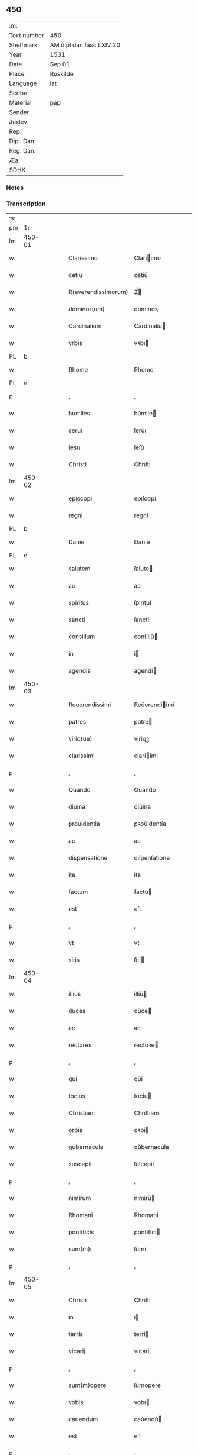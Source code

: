 ** 450
| :m:         |                          |
| Text number | 450                      |
| Shelfmark   | AM dipl dan fasc LXIV 20 |
| Year        | 1531                     |
| Date        | Sep 01                   |
| Place       | Roskilde                 |
| Language    | lat                      |
| Scribe      |                          |
| Material    | pap                      |
| Sender      |                          |
| Jexlev      |                          |
| Rep.        |                          |
| Dipl. Dan.  |                          |
| Reg. Dan.   |                          |
| Æa.         |                          |
| SDHK        |                          |

*** Notes


*** Transcription
| :s: |        |   |   |   |   |                     |                   |   |   |   |   |     |   |   |    |               |
| pm  |     1r |   |   |   |   |                     |                   |   |   |   |   |     |   |   |    |               |
| lm  | 450-01 |   |   |   |   |                     |                   |   |   |   |   |     |   |   |    |               |
| w   |        |   |   |   |   | Clarissimo          | Clariimo         |   |   |   |   | lat |   |   |    |        450-01 |
| w   |        |   |   |   |   | cetiu               | cetiǔ             |   |   |   |   | lat |   |   |    |        450-01 |
| w   |        |   |   |   |   | R(everendissimorum) | Ꝝͫͦ                |   |   |   |   | lat |   |   |    |        450-01 |
| w   |        |   |   |   |   | dominor(um)         | dominoꝝ           |   |   |   |   | lat |   |   |    |        450-01 |
| w   |        |   |   |   |   | Cardinalium         | Cardinaliu       |   |   |   |   | lat |   |   |    |        450-01 |
| w   |        |   |   |   |   | vrbis               | vꝛbı             |   |   |   |   | lat |   |   |    |        450-01 |
| PL  |      b |   |   |   |   |                     |                   |   |   |   |   |     |   |   |    |               |
| w   |        |   |   |   |   | Rhome               | Rhome             |   |   |   |   | lat |   |   |    |        450-01 |
| PL  |      e |   |   |   |   |                     |                   |   |   |   |   |     |   |   |    |               |
| p   |        |   |   |   |   | ,                   | ,                 |   |   |   |   | lat |   |   |    |        450-01 |
| w   |        |   |   |   |   | humiles             | hǔmile           |   |   |   |   | lat |   |   |    |        450-01 |
| w   |        |   |   |   |   | serui               | ſerǔı             |   |   |   |   | lat |   |   |    |        450-01 |
| w   |        |   |   |   |   | Iesu                | Ieſǔ              |   |   |   |   | lat |   |   |    |        450-01 |
| w   |        |   |   |   |   | Christi             | Chrıſti           |   |   |   |   | lat |   |   |    |        450-01 |
| lm  | 450-02 |   |   |   |   |                     |                   |   |   |   |   |     |   |   |    |               |
| w   |        |   |   |   |   | episcopi            | epıſcopi          |   |   |   |   | lat |   |   |    |        450-02 |
| w   |        |   |   |   |   | regni               | regni             |   |   |   |   | lat |   |   |    |        450-02 |
| PL  |      b |   |   |   |   |                     |                   |   |   |   |   |     |   |   |    |               |
| w   |        |   |   |   |   | Danie               | Danie             |   |   |   |   | lat |   |   |    |        450-02 |
| PL  |      e |   |   |   |   |                     |                   |   |   |   |   |     |   |   |    |               |
| w   |        |   |   |   |   | salutem             | ſalute           |   |   |   |   | lat |   |   |    |        450-02 |
| w   |        |   |   |   |   | ac                  | ac                |   |   |   |   | lat |   |   |    |        450-02 |
| w   |        |   |   |   |   | spiritus            | ſpirıtuſ          |   |   |   |   | lat |   |   | =  |        450-02 |
| w   |        |   |   |   |   | sancti              | ſancti            |   |   |   |   | lat |   |   | == |        450-02 |
| w   |        |   |   |   |   | consilium           | conſiliǔ         |   |   |   |   | lat |   |   |    |        450-02 |
| w   |        |   |   |   |   | in                  | i                |   |   |   |   | lat |   |   |    |        450-02 |
| w   |        |   |   |   |   | agendis             | agendi           |   |   |   |   | lat |   |   |    |        450-02 |
| lm  | 450-03 |   |   |   |   |                     |                   |   |   |   |   |     |   |   |    |               |
| w   |        |   |   |   |   | Reuerendissimi      | Reǔerendiimi     |   |   |   |   | lat |   |   |    |        450-03 |
| w   |        |   |   |   |   | patres              | patre            |   |   |   |   | lat |   |   |    |        450-03 |
| w   |        |   |   |   |   | viriq(ue)           | viriqꝫ            |   |   |   |   | lat |   |   |    |        450-03 |
| w   |        |   |   |   |   | clarissimi          | clariimi         |   |   |   |   | lat |   |   |    |        450-03 |
| p   |        |   |   |   |   | ,                   | ,                 |   |   |   |   | lat |   |   |    |        450-03 |
| w   |        |   |   |   |   | Quando              | Qǔando            |   |   |   |   | lat |   |   |    |        450-03 |
| w   |        |   |   |   |   | diuina              | diǔina            |   |   |   |   | lat |   |   |    |        450-03 |
| w   |        |   |   |   |   | prouidentia         | pꝛoǔidentia       |   |   |   |   | lat |   |   |    |        450-03 |
| w   |        |   |   |   |   | ac                  | ac                |   |   |   |   | lat |   |   |    |        450-03 |
| w   |        |   |   |   |   | dispensatione       | dıſpenſatione     |   |   |   |   | lat |   |   |    |        450-03 |
| w   |        |   |   |   |   | ita                 | ita               |   |   |   |   | lat |   |   |    |        450-03 |
| w   |        |   |   |   |   | factum              | factu            |   |   |   |   | lat |   |   |    |        450-03 |
| w   |        |   |   |   |   | est                 | eſt               |   |   |   |   | lat |   |   |    |        450-03 |
| p   |        |   |   |   |   | ,                   | ,                 |   |   |   |   | lat |   |   |    |        450-03 |
| w   |        |   |   |   |   | vt                  | vt                |   |   |   |   | lat |   |   |    |        450-03 |
| w   |        |   |   |   |   | sitis               | ſiti             |   |   |   |   | lat |   |   |    |        450-03 |
| lm  | 450-04 |   |   |   |   |                     |                   |   |   |   |   |     |   |   |    |               |
| w   |        |   |   |   |   | illius              | illiǔ            |   |   |   |   | lat |   |   |    |        450-04 |
| w   |        |   |   |   |   | duces               | dǔce             |   |   |   |   | lat |   |   |    |        450-04 |
| w   |        |   |   |   |   | ac                  | ac                |   |   |   |   | lat |   |   |    |        450-04 |
| w   |        |   |   |   |   | rectores            | rectoꝛe          |   |   |   |   | lat |   |   |    |        450-04 |
| p   |        |   |   |   |   | ,                   | ,                 |   |   |   |   | lat |   |   |    |        450-04 |
| w   |        |   |   |   |   | qui                 | qǔi               |   |   |   |   | lat |   |   |    |        450-04 |
| w   |        |   |   |   |   | tocius              | tociu            |   |   |   |   | lat |   |   |    |        450-04 |
| w   |        |   |   |   |   | Christiani          | Chriſtiani        |   |   |   |   | lat |   |   |    |        450-04 |
| w   |        |   |   |   |   | orbis               | oꝛbi             |   |   |   |   | lat |   |   |    |        450-04 |
| w   |        |   |   |   |   | gubernacula         | gǔbernacula       |   |   |   |   | lat |   |   |    |        450-04 |
| w   |        |   |   |   |   | suscepit            | ſǔſcepit          |   |   |   |   | lat |   |   |    |        450-04 |
| p   |        |   |   |   |   | ,                   | ,                 |   |   |   |   | lat |   |   |    |        450-04 |
| w   |        |   |   |   |   | nimirum             | nimirǔ           |   |   |   |   | lat |   |   |    |        450-04 |
| w   |        |   |   |   |   | Rhomani             | Rhomani           |   |   |   |   | lat |   |   |    |        450-04 |
| w   |        |   |   |   |   | pontificis          | pontifici        |   |   |   |   | lat |   |   |    |        450-04 |
| w   |        |   |   |   |   | sum(m)i             | ſǔm̅i              |   |   |   |   | lat |   |   |    |        450-04 |
| p   |        |   |   |   |   | ,                   | ,                 |   |   |   |   | lat |   |   |    |        450-04 |
| lm  | 450-05 |   |   |   |   |                     |                   |   |   |   |   |     |   |   |    |               |
| w   |        |   |   |   |   | Christi             | Chrıſti           |   |   |   |   | lat |   |   |    |        450-05 |
| w   |        |   |   |   |   | in                  | i                |   |   |   |   | lat |   |   |    |        450-05 |
| w   |        |   |   |   |   | terris              | terri            |   |   |   |   | lat |   |   |    |        450-05 |
| w   |        |   |   |   |   | vicarij             | vıcarij           |   |   |   |   | lat |   |   |    |        450-05 |
| p   |        |   |   |   |   | ,                   | ,                 |   |   |   |   | lat |   |   |    |        450-05 |
| w   |        |   |   |   |   | sum(m)opere         | ſǔm̅opere          |   |   |   |   | lat |   |   |    |        450-05 |
| w   |        |   |   |   |   | vobis               | vobı             |   |   |   |   | lat |   |   |    |        450-05 |
| w   |        |   |   |   |   | cauendum            | caǔendǔ          |   |   |   |   | lat |   |   |    |        450-05 |
| w   |        |   |   |   |   | est                 | eſt               |   |   |   |   | lat |   |   |    |        450-05 |
| p   |        |   |   |   |   | ,                   | ,                 |   |   |   |   | lat |   |   |    |        450-05 |
| w   |        |   |   |   |   | ne                  | ne                |   |   |   |   | lat |   |   |    |        450-05 |
| w   |        |   |   |   |   | quid                | qǔid              |   |   |   |   | lat |   |   |    |        450-05 |
| w   |        |   |   |   |   | mali                | mali              |   |   |   |   | lat |   |   |    |        450-05 |
| w   |        |   |   |   |   | ab                  | ab                |   |   |   |   | lat |   |   |    |        450-05 |
| w   |        |   |   |   |   | illo                | ıllo              |   |   |   |   | lat |   |   |    |        450-05 |
| w   |        |   |   |   |   | vestro              | veſtꝛo            |   |   |   |   | lat |   |   |    |        450-05 |
| w   |        |   |   |   |   | ornatissimo         | oꝛnatiimo        |   |   |   |   | lat |   |   |    |        450-05 |
| w   |        |   |   |   |   | cetu                | cetǔ              |   |   |   |   | lat |   |   |    |        450-05 |
| w   |        |   |   |   |   | in                  | i                |   |   |   |   | lat |   |   |    |        450-05 |
| w   |        |   |   |   |   | a¦liquam            | a¦liqǔa          |   |   |   |   | lat |   |   |    | 450-05—450-06 |
| w   |        |   |   |   |   | orbis               | oꝛbi             |   |   |   |   | lat |   |   |    |        450-06 |
| w   |        |   |   |   |   | partem              | parte            |   |   |   |   | lat |   |   |    |        450-06 |
| w   |        |   |   |   |   | serpat              | ſerpat            |   |   |   |   | lat |   |   |    |        450-06 |
| p   |        |   |   |   |   | ,                   | ,                 |   |   |   |   | lat |   |   |    |        450-06 |
| w   |        |   |   |   |   | cuius               | cǔiǔ             |   |   |   |   | lat |   |   |    |        450-06 |
| w   |        |   |   |   |   | caussa              | caǔa             |   |   |   |   | lat |   |   |    |        450-06 |
| w   |        |   |   |   |   | illius              | ılliǔ            |   |   |   |   | lat |   |   |    |        450-06 |
| w   |        |   |   |   |   | semp(er)            | ſemꝑ              |   |   |   |   | lat |   |   |    |        450-06 |
| w   |        |   |   |   |   | veneranda           | veneranda         |   |   |   |   | lat |   |   |    |        450-06 |
| w   |        |   |   |   |   | authoritas          | aǔthoꝛıta        |   |   |   |   | lat |   |   |    |        450-06 |
| w   |        |   |   |   |   | male                | male              |   |   |   |   | lat |   |   |    |        450-06 |
| w   |        |   |   |   |   | possit              | poit             |   |   |   |   | lat |   |   |    |        450-06 |
| w   |        |   |   |   |   | audire              | aǔdıre            |   |   |   |   | lat |   |   |    |        450-06 |
| p   |        |   |   |   |   | ,                   | ,                 |   |   |   |   | lat |   |   |    |        450-06 |
| w   |        |   |   |   |   | Neq(ue)             | Neqꝫ              |   |   |   |   | lat |   |   |    |        450-06 |
| w   |        |   |   |   |   | enim                | eni              |   |   |   |   | lat |   |   |    |        450-06 |
| lm  | 450-07 |   |   |   |   |                     |                   |   |   |   |   |     |   |   |    |               |
| w   |        |   |   |   |   | Rhomani             | Rhomani           |   |   |   |   | lat |   |   |    |        450-07 |
| w   |        |   |   |   |   | pontificis          | pontifıci        |   |   |   |   | lat |   |   |    |        450-07 |
| w   |        |   |   |   |   | authoritas          | aǔthoꝛita        |   |   |   |   | lat |   |   |    |        450-07 |
| w   |        |   |   |   |   | vnq(uam)            | vnqꝫᷓ              |   |   |   |   | lat |   |   |    |        450-07 |
| w   |        |   |   |   |   | male                | male              |   |   |   |   | lat |   |   |    |        450-07 |
| w   |        |   |   |   |   | audit               | aǔdit             |   |   |   |   | lat |   |   |    |        450-07 |
| w   |        |   |   |   |   | absq(ue)            | abſ              |   |   |   |   | lat |   |   |    |        450-07 |
| w   |        |   |   |   |   | R(everendissimorum) | Ꝝͫͦ                |   |   |   |   | lat |   |   |    |        450-07 |
| w   |        |   |   |   |   | vrbis               | vꝛbi             |   |   |   |   | lat |   |   |    |        450-07 |
| PL  |      b |   |   |   |   |                     |                   |   |   |   |   |     |   |   |    |               |
| w   |        |   |   |   |   | Rhome               | Rhome             |   |   |   |   | lat |   |   |    |        450-07 |
| PL  |      e |   |   |   |   |                     |                   |   |   |   |   |     |   |   |    |               |
| w   |        |   |   |   |   | Cardinalium         | Cardinaliǔ       |   |   |   |   | lat |   |   |    |        450-07 |
| w   |        |   |   |   |   | graui               | graǔi             |   |   |   |   | lat |   |   |    |        450-07 |
| w   |        |   |   |   |   | mali                | mali              |   |   |   |   | lat |   |   |    |        450-07 |
| w   |        |   |   |   |   | co(n)¦silij         | co̅¦ſilij          |   |   |   |   | lat |   |   |    | 450-07—450-08 |
| w   |        |   |   |   |   | suspicione          | ſǔſpicione        |   |   |   |   | lat |   |   |    |        450-08 |
| p   |        |   |   |   |   | ,                   | ,                 |   |   |   |   | lat |   |   |    |        450-08 |
| w   |        |   |   |   |   | quando              | qǔando            |   |   |   |   | lat |   |   |    |        450-08 |
| w   |        |   |   |   |   | pium                | piǔ              |   |   |   |   | lat |   |   |    |        450-08 |
| w   |        |   |   |   |   | est                 | eſt               |   |   |   |   | lat |   |   |    |        450-08 |
| w   |        |   |   |   |   | valde               | valde             |   |   |   |   | lat |   |   |    |        450-08 |
| w   |        |   |   |   |   | hoc                 | hoc               |   |   |   |   | lat |   |   |    |        450-08 |
| w   |        |   |   |   |   | de                  | de                |   |   |   |   | lat |   |   |    |        450-08 |
| w   |        |   |   |   |   | Rhomano             | Rhomano           |   |   |   |   | lat |   |   |    |        450-08 |
| w   |        |   |   |   |   | pontifice           | pontifıce         |   |   |   |   | lat |   |   |    |        450-08 |
| w   |        |   |   |   |   | sentire             | ſentire           |   |   |   |   | lat |   |   |    |        450-08 |
| w   |        |   |   |   |   | ⸠sentire⸡           | ⸠ſentire⸡         |   |   |   |   | lat |   |   |    |        450-08 |
| p   |        |   |   |   |   | ,                   | ,                 |   |   |   |   | lat |   |   |    |        450-08 |
| w   |        |   |   |   |   | quod                | qǔod              |   |   |   |   | lat |   |   |    |        450-08 |
| w   |        |   |   |   |   | in                  | ı                |   |   |   |   | lat |   |   |    |        450-08 |
| w   |        |   |   |   |   | rebus               | rebǔ             |   |   |   |   | lat |   |   |    |        450-08 |
| w   |        |   |   |   |   | arduis              | ardǔi            |   |   |   |   | lat |   |   |    |        450-08 |
| lm  | 450-09 |   |   |   |   |                     |                   |   |   |   |   |     |   |   |    |               |
| w   |        |   |   |   |   | nichil              | nichil            |   |   |   |   | lat |   |   |    |        450-09 |
| w   |        |   |   |   |   | agat                | agat              |   |   |   |   | lat |   |   |    |        450-09 |
| w   |        |   |   |   |   | sine                | ſine              |   |   |   |   | lat |   |   |    |        450-09 |
| w   |        |   |   |   |   | maturo              | matǔꝛo            |   |   |   |   | lat |   |   |    |        450-09 |
| w   |        |   |   |   |   | R(everendissimorum) | Ꝝͫͦ                |   |   |   |   | lat |   |   |    |        450-09 |
| w   |        |   |   |   |   | d(omi)nor(um)       | dn̅oꝝ              |   |   |   |   | lat |   |   |    |        450-09 |
| w   |        |   |   |   |   | Cardinaliu(m)       | Cardinaliu̅        |   |   |   |   | lat |   |   |    |        450-09 |
| w   |        |   |   |   |   | consilio            | conſilio          |   |   |   |   | lat |   |   |    |        450-09 |
| p   |        |   |   |   |   | ,                   | ,                 |   |   |   |   | lat |   |   |    |        450-09 |
| w   |        |   |   |   |   | ac                  | ac                |   |   |   |   | lat |   |   |    |        450-09 |
| w   |        |   |   |   |   | plena               | plena             |   |   |   |   | lat |   |   |    |        450-09 |
| w   |        |   |   |   |   | et                  | et                |   |   |   |   | lat |   |   |    |        450-09 |
| w   |        |   |   |   |   | prudenti            | pꝛǔdenti          |   |   |   |   | lat |   |   |    |        450-09 |
| w   |        |   |   |   |   | deliberatione       | delıberatione     |   |   |   |   | lat |   |   |    |        450-09 |
| p   |        |   |   |   |   | ,                   | ,                 |   |   |   |   | lat |   |   |    |        450-09 |
| w   |        |   |   |   |   | İtaq(ue)            | İtaqꝫ             |   |   |   |   | lat |   |   |    |        450-09 |
| w   |        |   |   |   |   | non                 | no               |   |   |   |   | lat |   |   |    |        450-09 |
| lm  | 450-10 |   |   |   |   |                     |                   |   |   |   |   |     |   |   |    |               |
| w   |        |   |   |   |   | solum               | ſolǔ             |   |   |   |   | lat |   |   |    |        450-10 |
| w   |        |   |   |   |   | hortamur            | hoꝛtamǔꝛ          |   |   |   |   | lat |   |   |    |        450-10 |
| w   |        |   |   |   |   | aut                 | aǔt               |   |   |   |   | lat |   |   |    |        450-10 |
| w   |        |   |   |   |   | etiam               | etia             |   |   |   |   | lat |   |   |    |        450-10 |
| w   |        |   |   |   |   | obnixe              | obnixe            |   |   |   |   | lat |   |   |    |        450-10 |
| w   |        |   |   |   |   | rogamus             | rogamǔ           |   |   |   |   | lat |   |   |    |        450-10 |
| p   |        |   |   |   |   | ,                   | ,                 |   |   |   |   | lat |   |   |    |        450-10 |
| w   |        |   |   |   |   | ver(e)netiam        | vern̅etia         |   |   |   |   | lat |   |   |    |        450-10 |
| w   |        |   |   |   |   | obtestamur          | obteſtamǔꝛ        |   |   |   |   | lat |   |   |    |        450-10 |
| w   |        |   |   |   |   | clarissimas         | clariima        |   |   |   |   | lat |   |   |    |        450-10 |
| w   |        |   |   |   |   | celsitudines        | celſıtǔdine      |   |   |   |   | lat |   |   |    |        450-10 |
| w   |        |   |   |   |   | vestras             | veſtra           |   |   |   |   | lat |   |   |    |        450-10 |
| p   |        |   |   |   |   | ,                   | ,                 |   |   |   |   | lat |   |   |    |        450-10 |
| w   |        |   |   |   |   | vt                  | vt                |   |   |   |   | lat |   |   |    |        450-10 |
| lm  | 450-11 |   |   |   |   |                     |                   |   |   |   |   |     |   |   |    |               |
| w   |        |   |   |   |   | salutaribus         | ſalutaribu       |   |   |   |   | lat |   |   |    |        450-11 |
| w   |        |   |   |   |   | monitis             | moniti           |   |   |   |   | lat |   |   |    |        450-11 |
| w   |        |   |   |   |   | et                  | et                |   |   |   |   | lat |   |   |    |        450-11 |
| w   |        |   |   |   |   | consiliis           | conſılii         |   |   |   |   | lat |   |   |    |        450-11 |
| p   |        |   |   |   |   | ,                   | ,                 |   |   |   |   | lat |   |   |    |        450-11 |
| w   |        |   |   |   |   | adesse              | adee             |   |   |   |   | lat |   |   |    |        450-11 |
| w   |        |   |   |   |   | dignentur           | dıgnentǔꝛ         |   |   |   |   | lat |   |   |    |        450-11 |
| w   |        |   |   |   |   | Sanctissimo         | Sanctiimo        |   |   |   |   | lat |   |   |    |        450-11 |
| w   |        |   |   |   |   | ac                  | ac                |   |   |   |   | lat |   |   |    |        450-11 |
| w   |        |   |   |   |   | Beatissimo          | Beatıimo         |   |   |   |   | lat |   |   |    |        450-11 |
| w   |        |   |   |   |   | patri               | patri             |   |   |   |   | lat |   |   |    |        450-11 |
| w   |        |   |   |   |   | nostro              | noſtꝛo            |   |   |   |   | lat |   |   |    |        450-11 |
| PE  |      b |   |   |   |   |                     |                   |   |   |   |   |     |   |   |    |               |
| w   |        |   |   |   |   | Clementi            | Clementi          |   |   |   |   | lat |   |   |    |        450-11 |
| w   |        |   |   |   |   | septimo             | ſeptimo           |   |   |   |   | lat |   |   |    |        450-11 |
| PE  |      e |   |   |   |   |                     |                   |   |   |   |   |     |   |   |    |               |
| lm  | 450-12 |   |   |   |   |                     |                   |   |   |   |   |     |   |   |    |               |
| w   |        |   |   |   |   | Rhomano             | Rhomano           |   |   |   |   | lat |   |   |    |        450-12 |
| w   |        |   |   |   |   | pontifici           | pontifıci         |   |   |   |   | lat |   |   |    |        450-12 |
| p   |        |   |   |   |   | ,                   | ,                 |   |   |   |   | lat |   |   |    |        450-12 |
| w   |        |   |   |   |   | in                  | in                |   |   |   |   | lat |   |   |    |        450-12 |
| w   |        |   |   |   |   | tractanda           | tractanda         |   |   |   |   | lat |   |   |    |        450-12 |
| w   |        |   |   |   |   | caussa              | caǔa             |   |   |   |   | lat |   |   |    |        450-12 |
| w   |        |   |   |   |   | confirmationis      | confirmationi    |   |   |   |   | lat |   |   |    |        450-12 |
| p   |        |   |   |   |   | ,                   | ,                 |   |   |   |   | lat |   |   |    |        450-12 |
| w   |        |   |   |   |   | clarissimi          | clariimi         |   |   |   |   | lat |   |   |    |        450-12 |
| w   |        |   |   |   |   | viri                | viri              |   |   |   |   | lat |   |   |    |        450-12 |
| w   |        |   |   |   |   | D(omini)            | .D.               |   |   |   |   | lat |   |   |    |        450-12 |
| PE  |      b |   |   |   |   |                     |                   |   |   |   |   |     |   |   |    |               |
| w   |        |   |   |   |   | Joachimi            | Joachimi          |   |   |   |   | lat |   |   |    |        450-12 |
| w   |        |   |   |   |   | Rønnow              | Rønnow            |   |   |   |   | lat |   |   |    |        450-12 |
| PE  |      e |   |   |   |   |                     |                   |   |   |   |   |     |   |   |    |               |
| w   |        |   |   |   |   | rite                | rite              |   |   |   |   | lat |   |   |    |        450-12 |
| w   |        |   |   |   |   | et                  | et                |   |   |   |   | lat |   |   |    |        450-12 |
| w   |        |   |   |   |   | cano¦nico           | cano¦nico         |   |   |   |   | lat |   |   |    | 450-12—450-13 |
| w   |        |   |   |   |   | electi              | electi            |   |   |   |   | lat |   |   |    |        450-13 |
| w   |        |   |   |   |   | ad                  | ad                |   |   |   |   | lat |   |   |    |        450-13 |
| w   |        |   |   |   |   | ecclesiam           | eccleſia         |   |   |   |   | lat |   |   |    |        450-13 |
| PL  |      b |   |   |   |   |                     |                   |   |   |   |   |     |   |   |    |               |
| w   |        |   |   |   |   | Roschiilden(sis)    | Roſchıilden̅       |   |   |   |   | lat |   |   |    |        450-13 |
| PL  |      e |   |   |   |   |                     |                   |   |   |   |   |     |   |   |    |               |
| p   |        |   |   |   |   | .                   | .                 |   |   |   |   | lat |   |   |    |        450-13 |
| w   |        |   |   |   |   | Cui                 | Cǔı               |   |   |   |   | lat |   |   |    |        450-13 |
| w   |        |   |   |   |   | vt                  | vt                |   |   |   |   | lat |   |   |    |        450-13 |
| w   |        |   |   |   |   | iuste               | iǔſte             |   |   |   |   | lat |   |   |    |        450-13 |
| w   |        |   |   |   |   | negari              | negari            |   |   |   |   | lat |   |   |    |        450-13 |
| w   |        |   |   |   |   | nequit              | neqǔit            |   |   |   |   | lat |   |   |    |        450-13 |
| p   |        |   |   |   |   | ,                   | ,                 |   |   |   |   | lat |   |   |    |        450-13 |
| w   |        |   |   |   |   | ita                 | ıta               |   |   |   |   | lat |   |   |    |        450-13 |
| w   |        |   |   |   |   | negaretur           | negaretǔꝛ         |   |   |   |   | lat |   |   |    |        450-13 |
| w   |        |   |   |   |   | quocunq(ue)         | qǔocunqꝫ          |   |   |   |   | lat |   |   |    |        450-13 |
| w   |        |   |   |   |   | pretextu            | pꝛetextǔ          |   |   |   |   | lat |   |   |    |        450-13 |
| p   |        |   |   |   |   | ,                   | ,                 |   |   |   |   | lat |   |   |    |        450-13 |
| w   |        |   |   |   |   | magna               | magna             |   |   |   |   | lat |   |   |    |        450-13 |
| lm  | 450-14 |   |   |   |   |                     |                   |   |   |   |   |     |   |   |    |               |
| w   |        |   |   |   |   | publice             | pǔblıce           |   |   |   |   | lat |   |   |    |        450-14 |
| w   |        |   |   |   |   | tranquillitati[s]   | tranqǔillıtatı[] |   |   |   |   | lat |   |   |    |        450-14 |
| w   |        |   |   |   |   | pertubatione        | pertǔbatıone      |   |   |   |   | lat |   |   |    |        450-14 |
| p   |        |   |   |   |   | ,                   | ,                 |   |   |   |   | lat |   |   |    |        450-14 |
| w   |        |   |   |   |   | Scripsimus          | Scripſimu        |   |   |   |   | lat |   |   |    |        450-14 |
| w   |        |   |   |   |   | quidem              | qǔide            |   |   |   |   | lat |   |   |    |        450-14 |
| w   |        |   |   |   |   | Beatissimo          | Beatiimo         |   |   |   |   | lat |   |   |    |        450-14 |
| w   |        |   |   |   |   | pape                | pape              |   |   |   |   | lat |   |   |    |        450-14 |
| w   |        |   |   |   |   | nostro              | noſtꝛo            |   |   |   |   | lat |   |   |    |        450-14 |
| PE  |      b |   |   |   |   |                     |                   |   |   |   |   |     |   |   |    |               |
| w   |        |   |   |   |   | Clementi            | Clementi          |   |   |   |   | lat |   |   |    |        450-14 |
| PE  |      e |   |   |   |   |                     |                   |   |   |   |   |     |   |   |    |               |
| p   |        |   |   |   |   | ,                   | ,                 |   |   |   |   | lat |   |   |    |        450-14 |
| w   |        |   |   |   |   | et                  | et                |   |   |   |   | lat |   |   |    |        450-14 |
| w   |        |   |   |   |   | presentia           | preſentıa         |   |   |   |   | lat |   |   |    |        450-14 |
| w   |        |   |   |   |   | et                  | et                |   |   |   |   | lat |   |   |    |        450-14 |
| lm  | 450-15 |   |   |   |   |                     |                   |   |   |   |   |     |   |   |    |               |
| w   |        |   |   |   |   | imminentia          | imminentia        |   |   |   |   | lat |   |   |    |        450-15 |
| w   |        |   |   |   |   | mala                | mala              |   |   |   |   | lat |   |   |    |        450-15 |
| p   |        |   |   |   |   | ,                   | ,                 |   |   |   |   | lat |   |   |    |        450-15 |
| w   |        |   |   |   |   | sed                 | ſed               |   |   |   |   | lat |   |   |    |        450-15 |
| w   |        |   |   |   |   | hac                 | hac               |   |   |   |   | lat |   |   |    |        450-15 |
| w   |        |   |   |   |   | fiducia             | fıdǔcia           |   |   |   |   | lat |   |   |    |        450-15 |
| p   |        |   |   |   |   | ,                   | ,                 |   |   |   |   | lat |   |   |    |        450-15 |
| w   |        |   |   |   |   | vt                  | vt                |   |   |   |   | lat |   |   |    |        450-15 |
| w   |        |   |   |   |   | Reuerendissime      | Reǔerendıime     |   |   |   |   | lat |   |   |    |        450-15 |
| w   |        |   |   |   |   | ac                  | ac                |   |   |   |   | lat |   |   |    |        450-15 |
| w   |        |   |   |   |   | clarissime          | clariime         |   |   |   |   | lat |   |   |    |        450-15 |
| w   |        |   |   |   |   | celsitu[d]ines      | celſitǔ[d]ine    |   |   |   |   | lat |   |   |    |        450-15 |
| w   |        |   |   |   |   | vestre              | veſtre            |   |   |   |   | lat |   |   |    |        450-15 |
| p   |        |   |   |   |   | ,                   | ,                 |   |   |   |   | lat |   |   |    |        450-15 |
| w   |        |   |   |   |   | co(m)munem          | co̅mǔne           |   |   |   |   | lat |   |   |    |        450-15 |
| w   |        |   |   |   |   | cum                 | cǔ               |   |   |   |   | lat |   |   |    |        450-15 |
| lm  | 450-16 |   |   |   |   |                     |                   |   |   |   |   |     |   |   |    |               |
| w   |        |   |   |   |   | illius              | illiǔ            |   |   |   |   | lat |   |   |    |        450-16 |
| w   |        |   |   |   |   | beatitudine         | beatitǔdine       |   |   |   |   | lat |   |   |    |        450-16 |
| w   |        |   |   |   |   | habentes            | habente          |   |   |   |   | lat |   |   |    |        450-16 |
| w   |        |   |   |   |   | orbis               | oꝛbi             |   |   |   |   | lat |   |   |    |        450-16 |
| w   |        |   |   |   |   | curam               | cǔra             |   |   |   |   | lat |   |   |    |        450-16 |
| w   |        |   |   |   |   | et                  | et                |   |   |   |   | lat |   |   |    |        450-16 |
| w   |        |   |   |   |   | tutelam             | tǔtela           |   |   |   |   | lat |   |   |    |        450-16 |
| p   |        |   |   |   |   | ,                   | ,                 |   |   |   |   | lat |   |   |    |        450-16 |
| w   |        |   |   |   |   | hoc                 | hoc               |   |   |   |   | lat |   |   |    |        450-16 |
| w   |        |   |   |   |   | illi                | ılli              |   |   |   |   | lat |   |   |    |        450-16 |
| w   |        |   |   |   |   | viua                | viǔa              |   |   |   |   | lat |   |   |    |        450-16 |
| w   |        |   |   |   |   | voce                | voce              |   |   |   |   | lat |   |   |    |        450-16 |
| w   |        |   |   |   |   | suggeratis          | ſǔggerati        |   |   |   |   | lat |   |   |    |        450-16 |
| p   |        |   |   |   |   | ,                   | ,                 |   |   |   |   | lat |   |   |    |        450-16 |
| w   |        |   |   |   |   | quod                | qǔod              |   |   |   |   | lat |   |   |    |        450-16 |
| w   |        |   |   |   |   | nos                 | no               |   |   |   |   | lat |   |   |    |        450-16 |
| w   |        |   |   |   |   | per                 | per               |   |   |   |   | lat |   |   |    |        450-16 |
| w   |        |   |   |   |   | nos¦tras            | noſ¦tra          |   |   |   |   | lat |   |   |    | 450-16—450-17 |
| w   |        |   |   |   |   | illitteratas        | illitterata      |   |   |   |   | lat |   |   |    |        450-17 |
| w   |        |   |   |   |   | literas             | lıtera           |   |   |   |   | lat |   |   |    |        450-17 |
| w   |        |   |   |   |   | suggerere           | ſuggerere         |   |   |   |   | lat |   |   |    |        450-17 |
| w   |        |   |   |   |   | forte               | foꝛte             |   |   |   |   | lat |   |   |    |        450-17 |
| w   |        |   |   |   |   | non                 | no               |   |   |   |   | lat |   |   |    |        450-17 |
| w   |        |   |   |   |   | potuimus            | potǔimu          |   |   |   |   | lat |   |   |    |        450-17 |
| p   |        |   |   |   |   | ,                   | ,                 |   |   |   |   | lat |   |   |    |        450-17 |
| w   |        |   |   |   |   | Vehementer          | Vehementeꝛ        |   |   |   |   | lat |   |   |    |        450-17 |
| w   |        |   |   |   |   | enim                | eni              |   |   |   |   | lat |   |   |    |        450-17 |
| w   |        |   |   |   |   | formidandu(m)       | formidandǔ̅        |   |   |   |   | lat |   |   |    |        450-17 |
| w   |        |   |   |   |   | est                 | eſt               |   |   |   |   | lat |   |   |    |        450-17 |
| w   |        |   |   |   |   | multas              | mǔlta            |   |   |   |   | lat |   |   |    |        450-17 |
| w   |        |   |   |   |   | orbis               | oꝛbi             |   |   |   |   | lat |   |   |    |        450-17 |
| lm  | 450-18 |   |   |   |   |                     |                   |   |   |   |   |     |   |   |    |               |
| w   |        |   |   |   |   | ecclesias           | eccleſia         |   |   |   |   | lat |   |   |    |        450-18 |
| p   |        |   |   |   |   | ,                   | ,                 |   |   |   |   | lat |   |   |    |        450-18 |
| w   |        |   |   |   |   | ab                  | ab                |   |   |   |   | lat |   |   |    |        450-18 |
| w   |        |   |   |   |   | obedientia          | obedientia        |   |   |   |   | lat |   |   |    |        450-18 |
| w   |        |   |   |   |   | Rhomani             | Rhomani           |   |   |   |   | lat |   |   |    |        450-18 |
| w   |        |   |   |   |   | pontificis          | pontifici        |   |   |   |   | lat |   |   |    |        450-18 |
| w   |        |   |   |   |   | defecturas          | defectǔra        |   |   |   |   | lat |   |   |    |        450-18 |
| p   |        |   |   |   |   | ,                   | ,                 |   |   |   |   | lat |   |   |    |        450-18 |
| w   |        |   |   |   |   | vel                 | vel               |   |   |   |   | lat |   |   |    |        450-18 |
| w   |        |   |   |   |   | ob                  | ob                |   |   |   |   | lat |   |   |    |        450-18 |
| w   |        |   |   |   |   | inusitata(m)        | inǔſıtata̅         |   |   |   |   | lat |   |   |    |        450-18 |
| w   |        |   |   |   |   | quarundam           | qǔarǔnda         |   |   |   |   | lat |   |   |    |        450-18 |
| w   |        |   |   |   |   | ecclesiarum         | eccleſıarǔ       |   |   |   |   | lat |   |   |    |        450-18 |
| w   |        |   |   |   |   | re¦seruationem      | re¦ſerǔatione    |   |   |   |   | lat |   |   |    | 450-18—450-19 |
| p   |        |   |   |   |   | ,                   | ,                 |   |   |   |   | lat |   |   |    |        450-19 |
| w   |        |   |   |   |   | vel                 | vel               |   |   |   |   | lat |   |   |    |        450-19 |
| w   |        |   |   |   |   | inempestiuam        | inempeſtiǔa      |   |   |   |   | lat |   |   |    |        450-19 |
| w   |        |   |   |   |   | quarundam           | qǔarǔnda         |   |   |   |   | lat |   |   |    |        450-19 |
| w   |        |   |   |   |   | dignitatum          | dıgnitatǔ        |   |   |   |   | lat |   |   |    |        450-19 |
| w   |        |   |   |   |   | collationem         | collatione       |   |   |   |   | lat |   |   |    |        450-19 |
| p   |        |   |   |   |   | ,                   | ,                 |   |   |   |   | lat |   |   |    |        450-19 |
| w   |        |   |   |   |   | Quod                | Qǔod              |   |   |   |   | lat |   |   |    |        450-19 |
| w   |        |   |   |   |   | hac                 | hac               |   |   |   |   | lat |   |   |    |        450-19 |
| w   |        |   |   |   |   | ratione             | ratione           |   |   |   |   | lat |   |   |    |        450-19 |
| w   |        |   |   |   |   | toti                | toti              |   |   |   |   | lat |   |   |    |        450-19 |
| w   |        |   |   |   |   | orbi                | oꝛbi              |   |   |   |   | lat |   |   |    |        450-19 |
| w   |        |   |   |   |   | om¦nia              | om¦nia            |   |   |   |   | lat |   |   |    | 450-19—450-20 |
| w   |        |   |   |   |   | iura                | iǔra              |   |   |   |   | lat |   |   |    |        450-20 |
| w   |        |   |   |   |   | violantur           | violantuꝛ         |   |   |   |   | lat |   |   |    |        450-20 |
| w   |        |   |   |   |   | cum                 | cǔ               |   |   |   |   | lat |   |   |    |        450-20 |
| w   |        |   |   |   |   | publica             | pǔblica           |   |   |   |   | lat |   |   |    |        450-20 |
| w   |        |   |   |   |   | tum                 | tǔ               |   |   |   |   | lat |   |   |    |        450-20 |
| w   |        |   |   |   |   | priuata             | priǔata           |   |   |   |   | lat |   |   |    |        450-20 |
| p   |        |   |   |   |   | ,                   | ,                 |   |   |   |   | lat |   |   |    |        450-20 |
| w   |        |   |   |   |   | Et                  | Et                |   |   |   |   | lat |   |   |    |        450-20 |
| w   |        |   |   |   |   | interim             | interi           |   |   |   |   | lat |   |   |    |        450-20 |
| w   |        |   |   |   |   | nullo               | nǔllo             |   |   |   |   | lat |   |   |    |        450-20 |
| w   |        |   |   |   |   | siue                | ſiǔe              |   |   |   |   | lat |   |   |    |        450-20 |
| w   |        |   |   |   |   | pontificis          | pontıfıci        |   |   |   |   | lat |   |   |    |        450-20 |
| w   |        |   |   |   |   | siue                | ſiǔe              |   |   |   |   | lat |   |   |    |        450-20 |
| w   |        |   |   |   |   | cuiuscumq(ue)       | cǔiǔscǔmqꝫ        |   |   |   |   | lat |   |   |    |        450-20 |
| w   |        |   |   |   |   | exo¦tici            | exo¦tici          |   |   |   |   | lat |   |   |    | 450-20—450-21 |
| p   |        |   |   |   |   | ,                   | ,                 |   |   |   |   | lat |   |   |    |        450-21 |
| w   |        |   |   |   |   | siue                | ſiǔe              |   |   |   |   | lat |   |   |    |        450-21 |
| w   |        |   |   |   |   | alterius            | alteriǔ          |   |   |   |   | lat |   |   |    |        450-21 |
| w   |        |   |   |   |   | rite                | rıte              |   |   |   |   | lat |   |   |    |        450-21 |
| w   |        |   |   |   |   | et                  | et                |   |   |   |   | lat |   |   |    |        450-21 |
| w   |        |   |   |   |   | canonice            | canonice          |   |   |   |   | lat |   |   |    |        450-21 |
| w   |        |   |   |   |   | non                 | non               |   |   |   |   | lat |   |   |    |        450-21 |
| w   |        |   |   |   |   | electi              | electi            |   |   |   |   | lat |   |   |    |        450-21 |
| w   |        |   |   |   |   | lucro               | lǔcro             |   |   |   |   | lat |   |   |    |        450-21 |
| p   |        |   |   |   |   | ,                   | ,                 |   |   |   |   | lat |   |   |    |        450-21 |
| w   |        |   |   |   |   | vel                 | vel               |   |   |   |   | lat |   |   |    |        450-21 |
| w   |        |   |   |   |   | reseruantur         | reſerǔantǔꝛ       |   |   |   |   | lat |   |   |    |        450-21 |
| w   |        |   |   |   |   | vel                 | vel               |   |   |   |   | lat |   |   |    |        450-21 |
| w   |        |   |   |   |   | impetrantur         | impetrantǔꝛ       |   |   |   |   | lat |   |   |    |        450-21 |
| p   |        |   |   |   |   | ,                   | ,                 |   |   |   |   | lat |   |   |    |        450-21 |
| w   |        |   |   |   |   | Si                  | Si                |   |   |   |   | lat |   |   |    |        450-21 |
| w   |        |   |   |   |   | cupitis             | cǔpıti           |   |   |   |   | lat |   |   |    |        450-21 |
| w   |        |   |   |   |   | igitur              | igıtǔꝛ            |   |   |   |   | lat |   |   |    |        450-21 |
| lm  | 450-22 |   |   |   |   |                     |                   |   |   |   |   |     |   |   |    |               |
| w   |        |   |   |   |   | religioni           | relıgioni         |   |   |   |   | lat |   |   |    |        450-22 |
| w   |        |   |   |   |   | Christiane          | Chrıstıane        |   |   |   |   | lat |   |   |    |        450-22 |
| w   |        |   |   |   |   | esse                | ee               |   |   |   |   | lat |   |   |    |        450-22 |
| w   |        |   |   |   |   | consultum           | conſǔltǔm         |   |   |   |   | lat |   |   |    |        450-22 |
| p   |        |   |   |   |   | ,                   | ,                 |   |   |   |   | lat |   |   |    |        450-22 |
| w   |        |   |   |   |   | vestroq(ue)         | veſtꝛoqꝫ          |   |   |   |   | lat |   |   |    |        450-22 |
| w   |        |   |   |   |   | o(m)nium            | o̅niǔ             |   |   |   |   | lat |   |   |    |        450-22 |
| w   |        |   |   |   |   | honori              | honoꝛi            |   |   |   |   | lat |   |   |    |        450-22 |
| w   |        |   |   |   |   | ac                  | ac                |   |   |   |   | lat |   |   |    |        450-22 |
| w   |        |   |   |   |   | saluti              | ſalǔti            |   |   |   |   | lat |   |   |    |        450-22 |
| p   |        |   |   |   |   | ,                   | ,                 |   |   |   |   | lat |   |   |    |        450-22 |
| w   |        |   |   |   |   | auertite            | aǔertıte          |   |   |   |   | lat |   |   |    |        450-22 |
| w   |        |   |   |   |   | orbi                | oꝛbi              |   |   |   |   | lat |   |   |    |        450-22 |
| w   |        |   |   |   |   | vestris             | veſtri           |   |   |   |   | lat |   |   |    |        450-22 |
| w   |        |   |   |   |   | consiliis           | conſılii         |   |   |   |   | lat |   |   |    |        450-22 |
| p   |        |   |   |   |   | ,                   | ,                 |   |   |   |   | lat |   |   |    |        450-22 |
| w   |        |   |   |   |   | hoc                 | hoc               |   |   |   |   | lat |   |   |    |        450-22 |
| lm  | 450-23 |   |   |   |   |                     |                   |   |   |   |   |     |   |   |    |               |
| w   |        |   |   |   |   | publicum            | pǔblıcǔ          |   |   |   |   | lat |   |   |    |        450-23 |
| w   |        |   |   |   |   | reseruationis       | reſerǔationi     |   |   |   |   | lat |   |   |    |        450-23 |
| w   |        |   |   |   |   | scandalum           | ſcandalǔ         |   |   |   |   | lat |   |   |    |        450-23 |
| p   |        |   |   |   |   | ,                   | ,                 |   |   |   |   | lat |   |   |    |        450-23 |
| w   |        |   |   |   |   | quod                | qǔod              |   |   |   |   | lat |   |   |    |        450-23 |
| w   |        |   |   |   |   | multos              | mǔlto            |   |   |   |   | lat |   |   |    |        450-23 |
| w   |        |   |   |   |   | iam                 | iam               |   |   |   |   | lat |   |   | =  |        450-23 |
| w   |        |   |   |   |   | nuper               | nǔpeꝛ             |   |   |   |   | lat |   |   | == |        450-23 |
| w   |        |   |   |   |   | alienauit           | alienaǔit         |   |   |   |   | lat |   |   |    |        450-23 |
| w   |        |   |   |   |   | a                   | a                 |   |   |   |   | lat |   |   |    |        450-23 |
| w   |        |   |   |   |   | federe              | federe            |   |   |   |   | lat |   |   |    |        450-23 |
| w   |        |   |   |   |   | Rhomane             | Rhomane           |   |   |   |   | lat |   |   |    |        450-23 |
| w   |        |   |   |   |   | ecclesie            | eccleſie          |   |   |   |   | lat |   |   |    |        450-23 |
| p   |        |   |   |   |   | ,                   | ,                 |   |   |   |   | lat |   |   |    |        450-23 |
| w   |        |   |   |   |   | plu¦resq(ue)        | plǔ¦reſqꝫ         |   |   |   |   | lat |   |   |    | 450-23—450-24 |
| w   |        |   |   |   |   | breuiter            | bꝛeǔiteꝛ          |   |   |   |   | lat |   |   |    |        450-24 |
| w   |        |   |   |   |   | alienabit           | alienabit         |   |   |   |   | lat |   |   |    |        450-24 |
| w   |        |   |   |   |   | nisi                | niſi              |   |   |   |   | lat |   |   |    |        450-24 |
| w   |        |   |   |   |   | sapienter           | ſapienteꝛ         |   |   |   |   | lat |   |   |    |        450-24 |
| w   |        |   |   |   |   | caueritis           | caǔeriti         |   |   |   |   | lat |   |   |    |        450-24 |
| p   |        |   |   |   |   | ,                   | ,                 |   |   |   |   | lat |   |   |    |        450-24 |
| w   |        |   |   |   |   | faxit               | faxit             |   |   |   |   | lat |   |   |    |        450-24 |
| w   |        |   |   |   |   | autem               | aǔte             |   |   |   |   | lat |   |   |    |        450-24 |
| w   |        |   |   |   |   | Deus                | Deǔ              |   |   |   |   | lat |   |   |    |        450-24 |
| w   |        |   |   |   |   | opt(imus)           | opt.              |   |   |   |   | lat |   |   |    |        450-24 |
| w   |        |   |   |   |   | Max(ximus)          | Max.              |   |   |   |   | lat |   |   |    |        450-24 |
| w   |        |   |   |   |   | vt                  | vt                |   |   |   |   | lat |   |   |    |        450-24 |
| w   |        |   |   |   |   | sic                 | ſic               |   |   |   |   | lat |   |   |    |        450-24 |
| w   |        |   |   |   |   | caueatis            | caǔeatı          |   |   |   |   | lat |   |   |    |        450-24 |
| p   |        |   |   |   |   | ,                   | ,                 |   |   |   |   | lat |   |   |    |        450-24 |
| w   |        |   |   |   |   | ne                  | ne                |   |   |   |   | lat |   |   |    |        450-24 |
| w   |        |   |   |   |   | hoc                 | hoc               |   |   |   |   | lat |   |   |    |        450-24 |
| lm  | 450-25 |   |   |   |   |                     |                   |   |   |   |   |     |   |   |    |               |
| w   |        |   |   |   |   | impotens            | impoten          |   |   |   |   | lat |   |   |    |        450-25 |
| w   |        |   |   |   |   | malum               | malǔ             |   |   |   |   | lat |   |   |    |        450-25 |
| w   |        |   |   |   |   | quod                | qǔod              |   |   |   |   | lat |   |   |    |        450-25 |
| w   |        |   |   |   |   | nunc                | nǔnc              |   |   |   |   | lat |   |   |    |        450-25 |
| w   |        |   |   |   |   | per                 | peꝛ               |   |   |   |   | lat |   |   |    |        450-25 |
| w   |        |   |   |   |   | vniuersam           | vniǔerſa         |   |   |   |   | lat |   |   |    |        450-25 |
| w   |        |   |   |   |   | ecclesiam           | eccleſia         |   |   |   |   | lat |   |   |    |        450-25 |
| w   |        |   |   |   |   | grassatur           | graatǔꝛ          |   |   |   |   | lat |   |   |    |        450-25 |
| p   |        |   |   |   |   | ,                   | ,                 |   |   |   |   | lat |   |   |    |        450-25 |
| w   |        |   |   |   |   | merito              | merıto            |   |   |   |   | lat |   |   |    |        450-25 |
| w   |        |   |   |   |   | possit              | poit             |   |   |   |   | lat |   |   |    |        450-25 |
| w   |        |   |   |   |   | Rhomane             | Rhomane           |   |   |   |   | lat |   |   |    |        450-25 |
| w   |        |   |   |   |   | sedi                | ſedi              |   |   |   |   | lat |   |   |    |        450-25 |
| w   |        |   |   |   |   | imputari            | impǔtari          |   |   |   |   | lat |   |   |    |        450-25 |
| lm  | 450-26 |   |   |   |   |                     |                   |   |   |   |   |     |   |   |    |               |
| w   |        |   |   |   |   | adeoq(ue)           | adeoqꝫ            |   |   |   |   | lat |   |   |    |        450-26 |
| w   |        |   |   |   |   | vobis               | vobi             |   |   |   |   | lat |   |   |    |        450-26 |
| w   |        |   |   |   |   | clarissimis         | clariımi        |   |   |   |   | lat |   |   |    |        450-26 |
| w   |        |   |   |   |   | viris               | viri             |   |   |   |   | lat |   |   |    |        450-26 |
| p   |        |   |   |   |   | ,                   | ,                 |   |   |   |   | lat |   |   |    |        450-26 |
| w   |        |   |   |   |   | aut                 | aǔt               |   |   |   |   | lat |   |   |    |        450-26 |
| w   |        |   |   |   |   | vestro              | veſtꝛo            |   |   |   |   | lat |   |   |    |        450-26 |
| w   |        |   |   |   |   | ornatissimo         | oꝛnatiimo        |   |   |   |   | lat |   |   |    |        450-26 |
| w   |        |   |   |   |   | cetui               | cetǔi             |   |   |   |   | lat |   |   |    |        450-26 |
| p   |        |   |   |   |   | ,                   | ,                 |   |   |   |   | lat |   |   |    |        450-26 |
| w   |        |   |   |   |   | cuius               | cǔiǔ             |   |   |   |   | lat |   |   |    |        450-26 |
| w   |        |   |   |   |   | memoriam            | memoꝛia          |   |   |   |   | lat |   |   |    |        450-26 |
| w   |        |   |   |   |   | in                  | i                |   |   |   |   | lat |   |   |    |        450-26 |
| w   |        |   |   |   |   | vniuerso            | vniǔerſo          |   |   |   |   | lat |   |   |    |        450-26 |
| w   |        |   |   |   |   | orbe                | oꝛbe              |   |   |   |   | lat |   |   |    |        450-26 |
| w   |        |   |   |   |   | conue¦nit           | conǔe¦nit         |   |   |   |   | lat |   |   |    | 450-26—450-27 |
| w   |        |   |   |   |   | esse                | ee               |   |   |   |   | lat |   |   |    |        450-27 |
| w   |        |   |   |   |   | sacrosanctam        | ſacroſancta      |   |   |   |   | lat |   |   |    |        450-27 |
| w   |        |   |   |   |   | quem                | qǔe              |   |   |   |   | lat |   |   |    |        450-27 |
| w   |        |   |   |   |   | dominus             | dominǔ           |   |   |   |   | lat |   |   |    |        450-27 |
| w   |        |   |   |   |   | noster              | noſteꝛ            |   |   |   |   | lat |   |   |    |        450-27 |
| w   |        |   |   |   |   | Iesus               | İeſu             |   |   |   |   | lat |   |   |    |        450-27 |
| w   |        |   |   |   |   | Christus            | Chrıſtǔ          |   |   |   |   | lat |   |   |    |        450-27 |
| w   |        |   |   |   |   | dignetur            | dıgnetǔꝛ          |   |   |   |   | lat |   |   |    |        450-27 |
| w   |        |   |   |   |   | purum               | pǔrǔ             |   |   |   |   | lat |   |   |    |        450-27 |
| w   |        |   |   |   |   | et                  | et                |   |   |   |   | lat |   |   |    |        450-27 |
| w   |        |   |   |   |   | immaculatum         | immacǔlatǔ       |   |   |   |   | lat |   |   |    |        450-27 |
| w   |        |   |   |   |   | ser¦uare            | ſer¦ǔare          |   |   |   |   | lat |   |   |    | 450-27—450-28 |
| w   |        |   |   |   |   | in                  | i                |   |   |   |   | lat |   |   |    |        450-28 |
| w   |        |   |   |   |   | aduentum            | adǔentǔ          |   |   |   |   | lat |   |   |    |        450-28 |
| w   |        |   |   |   |   | suum                | ſǔǔ              |   |   |   |   | lat |   |   |    |        450-28 |
| p   |        |   |   |   |   | ,                   | ,                 |   |   |   |   | lat |   |   |    |        450-28 |
| w   |        |   |   |   |   | quo                 | qǔo               |   |   |   |   | lat |   |   |    |        450-28 |
| w   |        |   |   |   |   | gloriosus           | gloꝛioſǔ         |   |   |   |   | lat |   |   |    |        450-28 |
| w   |        |   |   |   |   | adueniet            | adǔeniet          |   |   |   |   | lat |   |   |    |        450-28 |
| p   |        |   |   |   |   | ,                   | ,                 |   |   |   |   | lat |   |   |    |        450-28 |
| w   |        |   |   |   |   | piis                | pii              |   |   |   |   | lat |   |   |    |        450-28 |
| w   |        |   |   |   |   | blandus             | blandǔ           |   |   |   |   | lat |   |   |    |        450-28 |
| p   |        |   |   |   |   | ,                   | ,                 |   |   |   |   | lat |   |   |    |        450-28 |
| w   |        |   |   |   |   | impiis              | impii            |   |   |   |   | lat |   |   |    |        450-28 |
| w   |        |   |   |   |   | vero                | veꝛo              |   |   |   |   | lat |   |   |    |        450-28 |
| w   |        |   |   |   |   | formidabilis        | foꝛmidabılı      |   |   |   |   | lat |   |   |    |        450-28 |
| p   |        |   |   |   |   | ,                   | ,                 |   |   |   |   | lat |   |   |    |        450-28 |
| w   |        |   |   |   |   | Jdem                | Jde              |   |   |   |   | lat |   |   |    |        450-28 |
| w   |        |   |   |   |   | domi¦nus            | domi¦nǔ          |   |   |   |   | lat |   |   |    | 450-28—450-29 |
| w   |        |   |   |   |   | seruet              | ſerǔet            |   |   |   |   | lat |   |   |    |        450-29 |
| w   |        |   |   |   |   | clarissimas         | clariima        |   |   |   |   | lat |   |   |    |        450-29 |
| w   |        |   |   |   |   | celsitudines        | celſitǔdine      |   |   |   |   | lat |   |   |    |        450-29 |
| w   |        |   |   |   |   | vestras             | veſtra           |   |   |   |   | lat |   |   |    |        450-29 |
| w   |        |   |   |   |   | in                  | in                |   |   |   |   | lat |   |   | =  |        450-29 |
| w   |        |   |   |   |   | eternum             | eternǔ           |   |   |   |   | lat |   |   | == |        450-29 |
| p   |        |   |   |   |   | ,                   | ,                 |   |   |   |   | lat |   |   |    |        450-29 |
| w   |        |   |   |   |   | Dat(um)             | Datꝭ              |   |   |   |   | lat |   |   |    |        450-29 |
| PL  |      b |   |   |   |   |                     |                   |   |   |   |   |     |   |   |    |               |
| w   |        |   |   |   |   | Roschildie          | Roſchıldie        |   |   |   |   | lat |   |   |    |        450-29 |
| PL  |      e |   |   |   |   |                     |                   |   |   |   |   |     |   |   |    |               |
| w   |        |   |   |   |   | prima               | prima             |   |   |   |   | lat |   |   |    |        450-29 |
| w   |        |   |   |   |   | septembris          | ſeptembꝛi        |   |   |   |   | lat |   |   |    |        450-29 |
| p   |        |   |   |   |   | ,                   | ,                 |   |   |   |   | lat |   |   |    |        450-29 |
| w   |        |   |   |   |   | Anno                | Anno              |   |   |   |   | lat |   |   |    |        450-29 |
| w   |        |   |   |   |   | ab                  | ab                |   |   |   |   | lat |   |   |    |        450-29 |
| lm  | 450-30 |   |   |   |   |                     |                   |   |   |   |   |     |   |   |    |               |
| w   |        |   |   |   |   | orbe                | oꝛbe              |   |   |   |   | lat |   |   |    |        450-30 |
| w   |        |   |   |   |   | redempto            | redempto          |   |   |   |   | lat |   |   |    |        450-30 |
| w   |        |   |   |   |   | 1531                | 1531              |   |   |   |   | lat |   |   |    |        450-30 |
| :e: |        |   |   |   |   |                     |                   |   |   |   |   |     |   |   |    |               |
